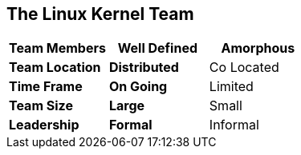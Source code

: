 == The Linux Kernel Team


[grid="rows",format="csv"]
[options="header",cols="<s,<,<"]
|===========================

Team Members, *Well Defined* , *Amorphous*
Team Location, *Distributed*, Co Located
Time Frame, *On Going*, Limited
Team Size, *Large*, Small
Leadership, *Formal*, Informal
|===========================

